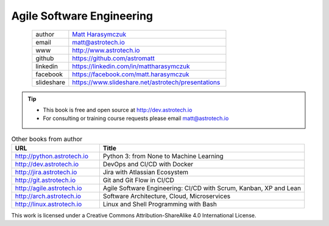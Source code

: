 ##########################
Agile Software Engineering
##########################


.. figure:: ../_static/AstroMatt.jpg
    :align: left
    :scale: 39%

.. csv-table::
    :widths: 15, 65

    "author", "`Matt Harasymczuk <http://astrotech.io>`_"
    "email", "matt@astrotech.io"
    "www", "http://www.astrotech.io"
    "github", "https://github.com/astromatt"
    "linkedin", "https://linkedin.com/in/mattharasymczuk"
    "facebook", "https://facebook.com/matt.harasymczuk"
    "slideshare", "https://www.slideshare.net/astrotech/presentations"

.. tip::
    * This book is free and open source at http://dev.astrotech.io
    * For consulting or training course requests please email matt@astrotech.io

.. csv-table:: Other books from author
    :widths: 30, 70
    :header: "URL", "Title"

    "http://python.astrotech.io", "Python 3: from None to Machine Learning"
    "http://dev.astrotech.io", "DevOps and CI/CD with Docker"
    "http://jira.astrotech.io", "Jira with Atlassian Ecosystem"
    "http://git.astrotech.io", "Git and Git Flow in CI/CD"
    "http://agile.astrotech.io", "Agile Software Engineering: CI/CD with Scrum, Kanban, XP and Lean"
    "http://arch.astrotech.io", "Software Architecture, Cloud, Microservices"
    "http://linux.astrotech.io", "Linux and Shell Programming with Bash"

This work is licensed under a Creative Commons Attribution-ShareAlike 4.0 International License.

.. raw:: html

    <a rel="license" href="http://creativecommons.org/licenses/by-sa/4.0/">
        <img alt="Creative Commons License"
             style="border-width:0"
             src="https://i.creativecommons.org/l/by-sa/4.0/88x31.png" />
    </a>
